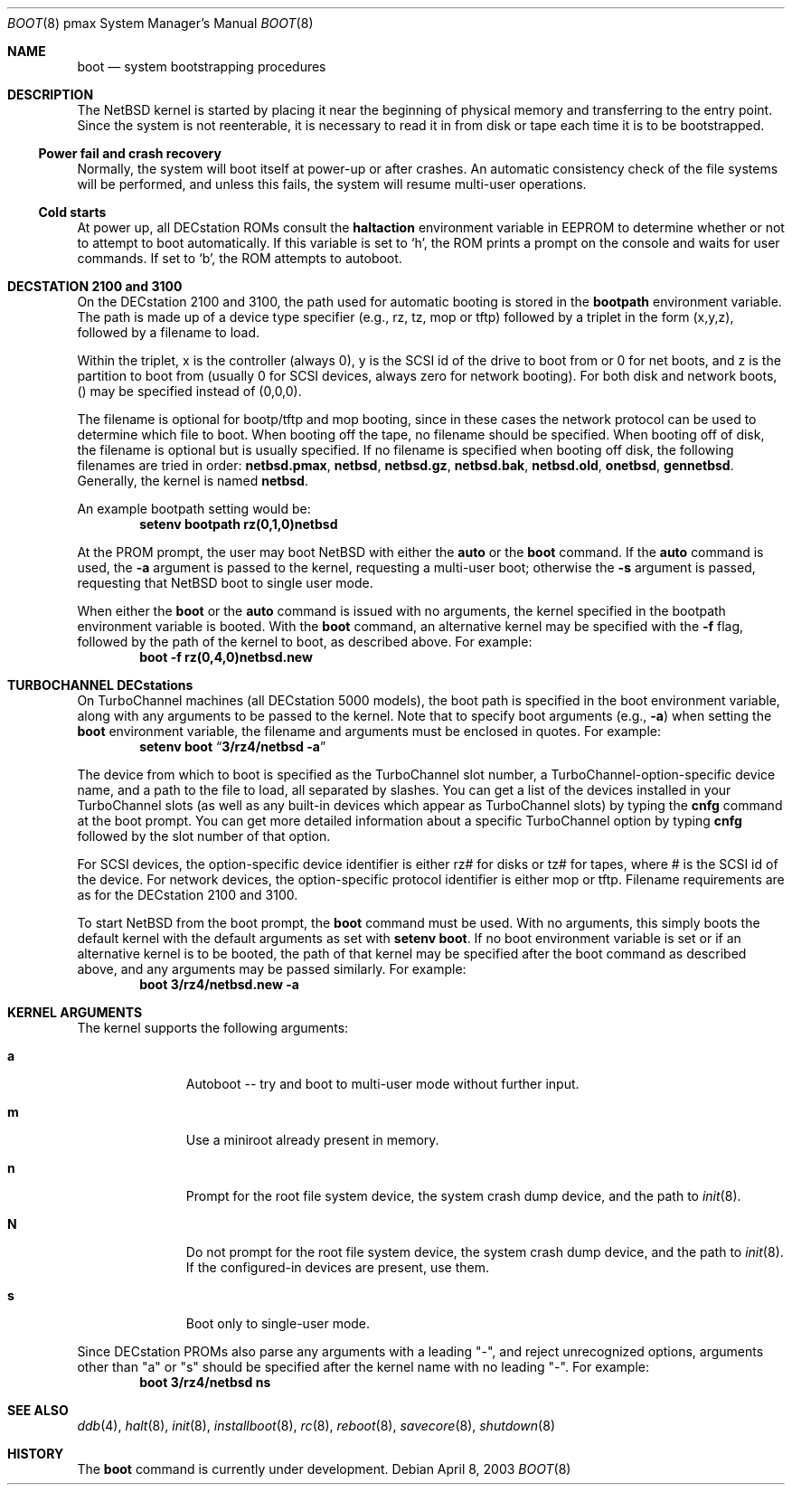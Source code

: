.\"	boot.8,v 1.15 2009/09/05 11:37:52 wiz Exp
.\"
.\" Copyright (c) 1990, 1991 The Regents of the University of California.
.\" All rights reserved.
.\"
.\" This code is derived from software contributed to Berkeley by
.\" the Systems Programming Group of the University of Utah Computer
.\" Science Department.
.\"
.\" Redistribution and use in source and binary forms, with or without
.\" modification, are permitted provided that the following conditions
.\" are met:
.\" 1. Redistributions of source code must retain the above copyright
.\"    notice, this list of conditions and the following disclaimer.
.\" 2. Redistributions in binary form must reproduce the above copyright
.\"    notice, this list of conditions and the following disclaimer in the
.\"    documentation and/or other materials provided with the distribution.
.\" 3. Neither the name of the University nor the names of its contributors
.\"    may be used to endorse or promote products derived from this software
.\"    without specific prior written permission.
.\"
.\" THIS SOFTWARE IS PROVIDED BY THE REGENTS AND CONTRIBUTORS ``AS IS'' AND
.\" ANY EXPRESS OR IMPLIED WARRANTIES, INCLUDING, BUT NOT LIMITED TO, THE
.\" IMPLIED WARRANTIES OF MERCHANTABILITY AND FITNESS FOR A PARTICULAR PURPOSE
.\" ARE DISCLAIMED.  IN NO EVENT SHALL THE REGENTS OR CONTRIBUTORS BE LIABLE
.\" FOR ANY DIRECT, INDIRECT, INCIDENTAL, SPECIAL, EXEMPLARY, OR CONSEQUENTIAL
.\" DAMAGES (INCLUDING, BUT NOT LIMITED TO, PROCUREMENT OF SUBSTITUTE GOODS
.\" OR SERVICES; LOSS OF USE, DATA, OR PROFITS; OR BUSINESS INTERRUPTION)
.\" HOWEVER CAUSED AND ON ANY THEORY OF LIABILITY, WHETHER IN CONTRACT, STRICT
.\" LIABILITY, OR TORT (INCLUDING NEGLIGENCE OR OTHERWISE) ARISING IN ANY WAY
.\" OUT OF THE USE OF THIS SOFTWARE, EVEN IF ADVISED OF THE POSSIBILITY OF
.\" SUCH DAMAGE.
.\"
.Dd April 8, 2003
.Dt BOOT 8 pmax
.Os
.Sh NAME
.Nm boot
.Nd system bootstrapping procedures
.Sh DESCRIPTION
The
.Nx
kernel is started by placing it near the beginning of physical
memory and transferring to the entry point.
Since the system is not reenterable,
it is necessary to read it in from disk or tape
each time it is to be bootstrapped.
.Ss Power fail and crash recovery
Normally, the system will boot itself at power-up or after crashes.
An automatic consistency check of the file systems will be performed,
and unless this fails, the system will resume multi-user operations.
.Ss Cold starts
At power up, all DECstation ROMs consult the
.Nm haltaction
environment
variable in EEPROM to determine whether or not to attempt to boot
automatically.
If this variable is set to
.Sq h ,
the ROM prints a prompt on the console and
waits for user commands.
If set to
.Sq b ,
the ROM attempts to autoboot.
.Sh DECSTATION 2100 and 3100
On the DECstation 2100 and 3100, the path used for automatic booting is
stored in the
.Nm bootpath
environment variable.
 The path is made up of a
device type specifier (e.g., rz, tz, mop or tftp) followed by
a triplet in the form (x,y,z), followed by a filename to load.
.Pp
Within the triplet, x is the controller (always 0), y is the SCSI id of
the drive to
boot from or 0 for net boots, and z is the partition to boot from
(usually 0 for SCSI devices, always zero for network booting).
For both disk and network boots, () may be specified instead of
(0,0,0).
.Pp
The filename is optional for bootp/tftp and mop booting, since in
these cases the network protocol can be used to determine which
file to boot.
When booting off the tape, no filename should be specified.
When booting off of disk, the filename is optional but is usually specified.
If no filename is specified when booting off disk, the following
filenames are tried in order:
.Nm netbsd.pmax ,
.Nm netbsd ,
.Nm netbsd.gz ,
.Nm netbsd.bak ,
.Nm netbsd.old ,
.Nm onetbsd ,
.Nm gennetbsd .
Generally, the kernel is named
.Nm netbsd .
.Pp
An example bootpath setting would be:
.Dl Ic setenv bootpath rz(0,1,0)netbsd
.Pp
At the PROM prompt, the user may boot
.Nx
with either the
.Nm auto
or the
.Nm boot
command.
If the
.Nm auto
command is used, the
.Fl a
argument is passed to the kernel, requesting a multi-user boot; otherwise
the
.Fl s
argument is passed, requesting that
.Nx
boot to single user mode.
.Pp
When either the
.Nm boot
or the
.Nm auto
command is issued with no arguments, the kernel specified in the bootpath
environment variable is booted.
With the
.Nm boot
command, an alternative kernel may be specified
with the
.Fl f
flag, followed by the path of the kernel to boot, as described above.
For example:
.Dl Ic boot -f rz(0,4,0)netbsd.new
.Sh TURBOCHANNEL DECstations
On TurboChannel machines (all DECstation 5000 models), the boot path
is specified in the boot environment variable, along with any arguments
to be passed to the kernel.
Note that to specify boot arguments (e.g.,
.Fl a )
when setting the
.Nm boot
environment variable, the filename and arguments
must be enclosed in quotes.
For example:
.Dl Ic setenv boot Dq Ic "3/rz4/netbsd -a"
.Pp
The device from which to boot is specified as the TurboChannel slot
number, a TurboChannel-option-specific device name, and a path to the
file to load, all separated by slashes.
You can get a list of the
devices installed in your TurboChannel slots (as well as any built-in
devices which appear as TurboChannel slots) by typing the
.Nm cnfg
command
at the boot prompt.
You can get more detailed information about a specific
TurboChannel option by typing
.Nm cnfg
followed by the slot number of that
option.
.Pp
For SCSI devices, the option-specific device identifier is either rz# for
disks or tz# for tapes, where # is the SCSI id of the device.
For network
devices, the option-specific protocol identifier is either mop or tftp.
Filename requirements are as for the DECstation 2100 and 3100.
.Pp
To start
.Nx
from the boot prompt, the
.Nm boot
command must be used.
With no arguments, this simply boots the default
kernel with the default arguments as set with
.Nm setenv
.Nm boot .
If no boot environment variable is set or if an alternative kernel is to be
booted, the path of that kernel may be specified after the boot command as
described above, and any arguments may be passed similarly.
For example:
.Dl Ic boot 3/rz4/netbsd.new -a
.Sh KERNEL ARGUMENTS
The kernel supports the following arguments:
.Bl -tag -width xxx -offset indent
.It Li a
Autoboot -- try and boot to multi-user mode without
further input.
.It Li m
Use a miniroot already present in memory.
.It Li n
Prompt for the root file system device, the system crash dump
device, and the path to
.Xr init 8 .
.It Li N
Do not prompt for the root file system device, the system crash dump
device, and the path to
.Xr init 8 .
If the configured-in devices are present, use them.
.It Li s
Boot only to single-user mode.
.El
.Pp
Since DECstation PROMs also parse any arguments with a leading
"-", and reject unrecognized options, arguments other than "a" or "s"
should be specified after the kernel name with no leading "-".
For example:
.Dl Ic boot 3/rz4/netbsd \&ns
.Sh SEE ALSO
.Xr ddb 4 ,
.Xr halt 8 ,
.Xr init 8 ,
.Xr installboot 8 ,
.Xr rc 8 ,
.Xr reboot 8 ,
.Xr savecore 8 ,
.Xr shutdown 8
.Sh HISTORY
The
.Nm
command is
.Ud
